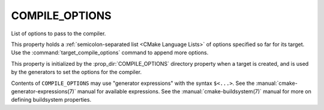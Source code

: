 COMPILE_OPTIONS
---------------

List of options to pass to the compiler.

This property holds a :ref:`semicolon-separated list <CMake Language Lists>` of options
specified so far for its target.  Use the :command:`target_compile_options`
command to append more options.

This property is initialized by the :prop_dir:`COMPILE_OPTIONS` directory
property when a target is created, and is used by the generators to set
the options for the compiler.

Contents of ``COMPILE_OPTIONS`` may use "generator expressions" with the
syntax ``$<...>``.  See the :manual:`cmake-generator-expressions(7)` manual
for available expressions.  See the :manual:`cmake-buildsystem(7)` manual
for more on defining buildsystem properties.
